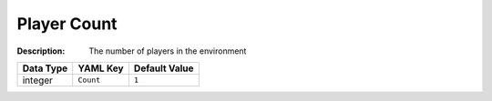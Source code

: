 .. _#/properties/Environment/properties/Player/properties/Count:

.. #/properties/Environment/properties/Player/properties/Count

Player Count
============

:Description: The number of players in the environment

.. list-table::

   * - **Data Type**
     - **YAML Key**
     - **Default Value**
   * - integer
     - ``Count``
     - ``1``


